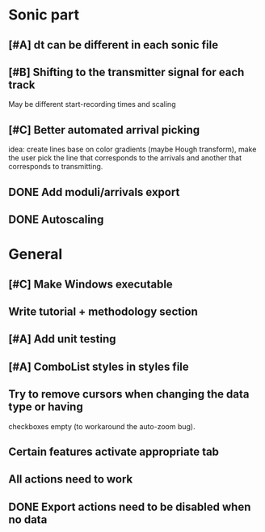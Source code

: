 * Sonic part
** [#A] dt can be different in each sonic file
** [#B] Shifting to the transmitter signal for each track
   May be different start-recording times and scaling
** [#C] Better automated arrival picking
   idea: create lines base on color gradients (maybe Hough
   transform), make the user pick the line that corresponds
   to the arrivals and another that corresponds to transmitting.
** DONE Add moduli/arrivals export
   CLOSED: [2017-06-08 Thu 11:16]
** DONE Autoscaling
   CLOSED: [2017-06-08 Thu 13:33]

* General
** [#C] Make Windows executable
** Write tutorial + methodology section
** [#A] Add unit testing
** [#A] ComboList styles in styles file
** Try to remove cursors when changing the data type or having
   checkboxes empty (to workaround the auto-zoom bug).
** Certain features activate appropriate tab
** All actions need to work
** DONE Export actions need to be disabled when no data
   CLOSED: [2017-06-08 Thu 11:14]
